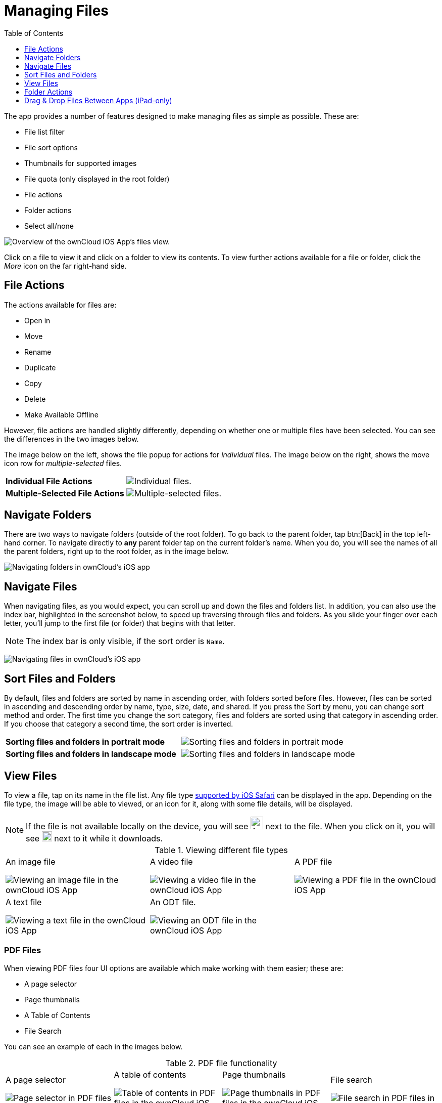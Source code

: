 = Managing Files
:toc: right
:toclevels: 1
:keywords: PDF, Drag & Drop, Photo Library, iPhone, iPad, ownCloud iOS App
:description: This guide steps you through how to manage files and directories in ownCloud's iOS app; You will learn all about uploading, moving, dragging and dropping, and viewing files, file and folder actions, and navigating folders.
:ios-safari-supported-filetypes-url: https://stackoverflow.com/a/46334049
:icons: font
:multitasking-on-ipad-url: https://support.apple.com/en-us/HT207582

The app provides a number of features designed to make managing files as simple as possible.
These are:

* File list filter
* File sort options
* Thumbnails for supported images
* File quota (only displayed in the root folder)
* File actions
* Folder actions
* Select all/none

image:21_File_list_annotated.png[Overview of the ownCloud iOS App's files view.]

Click on a file to view it and click on a folder to view its contents.
To view further actions available for a file or folder, click the _More_ icon on the far right-hand side.

== File Actions

The actions available for files are: 

* Open in
* Move
* Rename
* Duplicate
* Copy
* Delete
* Make Available Offline

However, file actions are handled slightly differently, depending on whether one or multiple files have been selected.
You can see the differences in the two images below.

The image below on the left, shows the file popup for actions for _individual_ files. 
The image below on the right, shows the move icon row for _multiple-selected_ files. 

[cols=","]
|===
|*Individual File Actions*
a|image:file-actions.jpg[Individual files.]
|*Multiple-Selected File Actions*
a|image:file-actions-multiple-files-selected.png[Multiple-selected files.]
|===

== Navigate Folders

There are two ways to navigate folders (outside of the root folder).
To go back to the parent folder, tap btn:[Back] in the top left-hand corner.
To navigate directly to *any* parent folder tap on the current folder's name.
When you do, you will see the names of all the parent folders, right up to the root folder, as in the image below.

image:21_File_list_parent.png[Navigating folders in ownCloud's iOS app]

== Navigate Files

When navigating files, as you would expect, you can scroll up and down the files and folders list.
In addition, you can also use the index bar, highlighted in the screenshot below, to speed up traversing through files and folders.
As you slide your finger over each letter, you’ll jump to the first file (or folder) that begins with that letter.

NOTE: The index bar is only visible, if the sort order is `Name`.

image:index-bar-with-callout.png[Navigating files in ownCloud's iOS app]

== Sort Files and Folders

By default, files and folders are sorted by name in ascending order, with folders sorted before files.
However, files can be sorted in ascending and descending order by name, type, size, date, and shared.
If you press the Sort by menu, you can change sort method and order.
The first time you change the sort category, files and folders are sorted using that category in ascending order.
If you choose that category a second time, the sort order is inverted.

[cols=","]
|===
|*Sorting files and folders in portrait mode*
a|image:sort-files-portrait-mode.png[Sorting files and folders in portrait mode]
|*Sorting files and folders in landscape mode*
a|image:sort-files-landscape-mode.png[Sorting files and folders in landscape mode]
|===


== View Files

To view a file, tap on its name in the file list.
Any file type {ios-safari-supported-filetypes-url}[supported by iOS Safari] can be displayed in the app.
Depending on the file type, the image will be able to viewed, or an icon for it, along with some file details, will be displayed.

NOTE: If the file is not available locally on the device, you will see image:icon-not-available-locally.png[alt=A file is not downloaded locally on the ownCloud iOS app,width=25] next to the file.
When you click on it, you will see image:icon-download.png[alt=A file is downloading on the ownCloud iOS app,width=20] next to it while it downloads.

[cols=",,"]
.Viewing different file types
|===
a|
.An image file
image:view-file-image.png[Viewing an image file in the ownCloud iOS App]
a|
.A video file
image:view-file-video.png[Viewing a video file in the ownCloud iOS App]
a|
.A PDF file
image:view-file-pdf.png[Viewing a PDF file in the ownCloud iOS App]
a|
.A text file
image:view-file-text-file.png[Viewing a text file in the ownCloud iOS App]
a|
.An ODT file.
image:view-file-odt.png[Viewing an ODT file in the ownCloud iOS App]
|
|===

=== PDF Files

When viewing PDF files four UI options are available which make working with them easier; these are:

* A page selector
* Page thumbnails
* A Table of Contents
* File Search

You can see an example of each in the images below.

[cols=",,,"]
.PDF file functionality
|===
a|
.A page selector
image:41_PDF.png[Page selector in PDF files in the ownCloud iOS App]
a|
.A table of contents
image:42_PDF_toc.png[Table of contents in PDF files in the ownCloud iOS App]
a|
.Page thumbnails
image:43_PDF_thumbs.png[Page thumbnails in PDF files in the ownCloud iOS App]
a|
.File search
image:44_PDF_search.png[File search in PDF files in the ownCloud iOS App]
a|
|===

=== Video Files

Video files have the standard iOS video controls available, which include play, pause, AirPlay, volume, skip forward, skip back, close, and full screen.

== Folder Actions

When working with folders, click the plus icon near the top right-hand corner, and three actions become available; these are:

* xref:create-folder[Create folder]
* xref:upload-files[Upload files]
* xref:upload-file-from-your-photo-library[Upload file from your photo library]
* xref:make-available-offline[Make available offline]

image:directory-actions.png[Folder actions in ownCloud's iOS App.]

=== Create Folder

To create a new folder, click btn:[Create folder], enter the name of the new folder, as in the image below, and click btn:[return].

image:create-new-folder.png[How to create a new folder in ownCloud's iOS App.]

=== Upload Files

To upload files or any time from your device to your ownCloud server, click btn:[Upload file].
You will then be able to select or browse through files from any app that exposes data to the iOS files app.

=== Make Available Offline

Please see xref:ios_available_offline.adoc[the Offline Storage section].

==== Upload File From Your Photo Library

To upload photos from your photo library, you first need to allow the iOS app access to your photos. 
After that, you can browse through your photos, as you normally would 
You can then select one or more photos by pressing them, or click btn:[Select All] in the bottom left-hand corner to select all photos in the current folder.
When you're happy with your photo selection, click btn:[Upload] and the photo(s) will be uploaded.

image:24_Upload_Photo_multi.png[Upload one or more photos from your Photo Library with the ownCloud iOS App.]

=== Move Files and Folders

Whether you are using the iPhone or iPad version of the ownCloud app, you can select and drag and drop one or more files and folders from one folder to another.
To do so, you first press btn:[Select] in the top right-hand corner and select one or more files and/or folders.
Then, you press and hold on any of the selected files and folders and:

* Drag and drop them over a folder in the current directory
* Drag and drop them over the "*Move to*" icon (or tap the icon), near the bottom left-hand side of the screen. You then navigate to the folder that you want to move them to and click btn:[Move here] at the bottom of the screen.

image:26_Files_multidragdrop.png[Move multiple files (and folders) to another location in the ownCloud iOS App.]

[NOTE] 
====
If a file or folder with the same name as one or more of those being moved, already exists in the destination directory, you will see a warning that the file or folder could not be moved.

image:file-with-same-name-already-exists.png[ownCloud iOS App, file or folder with the same name already exists in the destination directory.]
====

== Drag & Drop Files Between Apps (iPad-only)

The iOS app supports the multitasking features on iPad.
If you open it as a second app with Slide Over, you can use two apps at the same time with Split View and drag and drop one or more files between the two apps.
Refer to Apple's {multitasking-on-ipad-url}[Multitasking On Your iPad guide] for more information.

.Drag and drop multiple files from ownCloud iOS App to macOS Notes
image:26_Files_multidragdrop_iPad.png[Drag and Drop Files Between Apps (iPad-only) in ownCloud's iOS App.]
